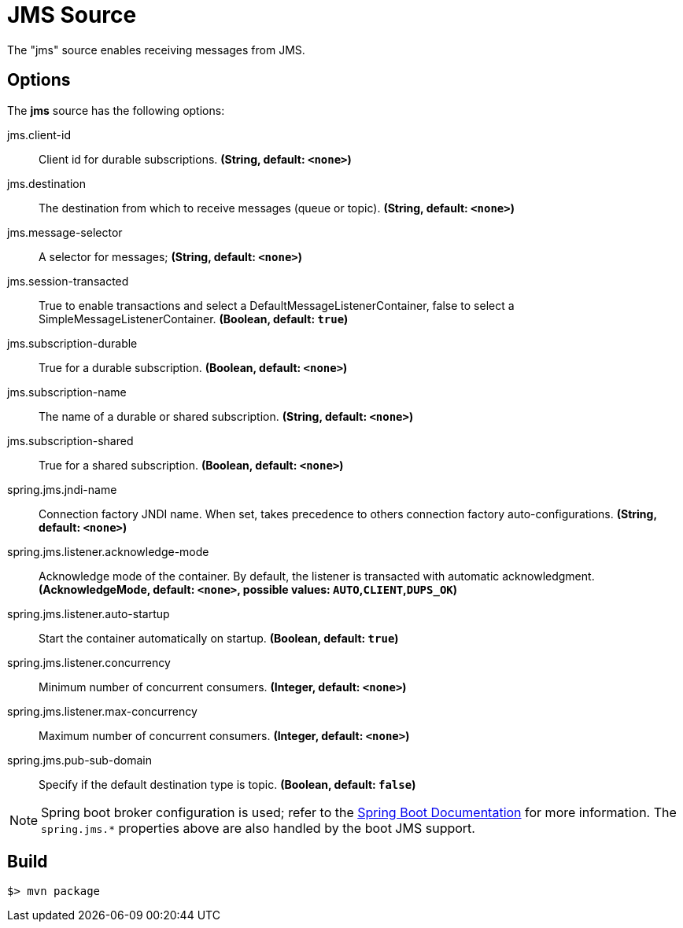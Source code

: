 //tag::ref-doc[]
= JMS Source

The "jms" source enables receiving messages from JMS.

== Options

The **$$jms$$** $$source$$ has the following options:

//tag::configuration-properties[]
$$jms.client-id$$:: $$Client id for durable subscriptions.$$ *($$String$$, default: `<none>`)*
$$jms.destination$$:: $$The destination from which to receive messages (queue or topic).$$ *($$String$$, default: `<none>`)*
$$jms.message-selector$$:: $$A selector for messages;$$ *($$String$$, default: `<none>`)*
$$jms.session-transacted$$:: $$True to enable transactions and select a DefaultMessageListenerContainer, false to
 select a SimpleMessageListenerContainer.$$ *($$Boolean$$, default: `true`)*
$$jms.subscription-durable$$:: $$True for a durable subscription.$$ *($$Boolean$$, default: `<none>`)*
$$jms.subscription-name$$:: $$The name of a durable or shared subscription.$$ *($$String$$, default: `<none>`)*
$$jms.subscription-shared$$:: $$True for a shared subscription.$$ *($$Boolean$$, default: `<none>`)*
$$spring.jms.jndi-name$$:: $$Connection factory JNDI name. When set, takes precedence to others connection
 factory auto-configurations.$$ *($$String$$, default: `<none>`)*
$$spring.jms.listener.acknowledge-mode$$:: $$Acknowledge mode of the container. By default, the listener is transacted with
 automatic acknowledgment.$$ *($$AcknowledgeMode$$, default: `<none>`, possible values: `AUTO`,`CLIENT`,`DUPS_OK`)*
$$spring.jms.listener.auto-startup$$:: $$Start the container automatically on startup.$$ *($$Boolean$$, default: `true`)*
$$spring.jms.listener.concurrency$$:: $$Minimum number of concurrent consumers.$$ *($$Integer$$, default: `<none>`)*
$$spring.jms.listener.max-concurrency$$:: $$Maximum number of concurrent consumers.$$ *($$Integer$$, default: `<none>`)*
$$spring.jms.pub-sub-domain$$:: $$Specify if the default destination type is topic.$$ *($$Boolean$$, default: `false`)*
//end::configuration-properties[]


NOTE: Spring boot broker configuration is used; refer to the
https://docs.spring.io/spring-boot/docs/current/reference/htmlsingle/#boot-features-jms[Spring Boot Documentation] for more information.
The `spring.jms.*` properties above are also handled by the boot JMS support.

//end::ref-doc[]
== Build

```
$> mvn package
```

